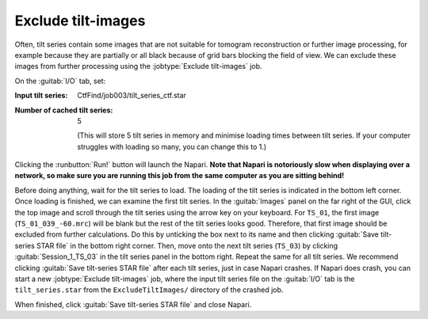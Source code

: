 .. _sec_sta_excludetiltimages:

Exclude tilt-images
===================

Often, tilt series contain some images that are not suitable for tomogram reconstruction or further image processing, for example because they are partially or all black because of grid bars blocking the field of view.  We can exclude these images from further processing using the :jobtype:`Exclude tilt-images` job.

On the :guitab:`I/O` tab, set:

:Input tilt series: CtfFind/job003/tilt_series_ctf.star

:Number of cached tilt series: 5

	(This will store 5 tilt series in memory and minimise loading times between tilt series. If your computer struggles with loading so many, you can change this to 1.)

Clicking the :runbutton:`Run!` button will launch the Napari. **Note that Napari is notoriously slow when displaying over a network, so make sure you are running this job from the same computer as you are sitting behind!**

Before doing anything, wait for the tilt series to load. The loading of the tilt series is indicated in the bottom left corner. Once loading is finished, we can examine the first tilt series. 
In the :guitab:`Images` panel on the far right of the GUI, click the top image and scroll through the tilt series using the arrow key on your keyboard. 
For ``TS_01``, the first image (``TS_01_039_-60.mrc``) will be blank but the rest of the tilt series looks good. 
Therefore, that first image should be excluded from further calculations. Do this by unticking the box next to its name and then clicking :guitab:`Save tilt-series STAR file` in the bottom right corner. 
Then, move onto the next tilt series (``TS_03``) by clicking :guitab:`Session_1_TS_03` in the tilt series panel in the bottom right. Repeat the same for all tilt series. We recommend clicking :guitab:`Save tilt-series STAR file` after each tilt series, just in case Napari crashes. If Napari does crash, you can start a new :jobtype:`Exclude tilt-images` job, where the input tilt series file on the :guitab:`I/O` tab is the ``tilt_series.star`` from the ``ExcludeTiltImages/`` directory of the crashed job. 

When finished, click :guitab:`Save tilt-series STAR file` and close Napari. 
